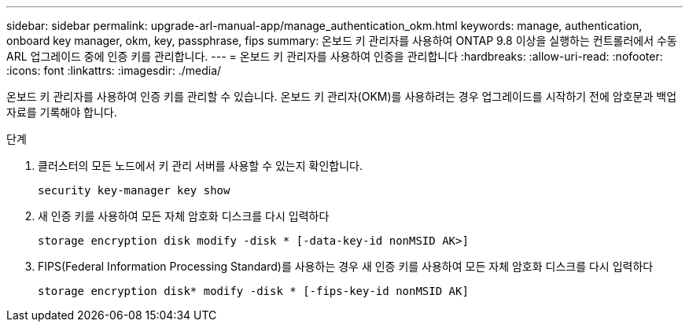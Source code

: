 ---
sidebar: sidebar 
permalink: upgrade-arl-manual-app/manage_authentication_okm.html 
keywords: manage, authentication, onboard key manager, okm, key, passphrase, fips 
summary: 온보드 키 관리자를 사용하여 ONTAP 9.8 이상을 실행하는 컨트롤러에서 수동 ARL 업그레이드 중에 인증 키를 관리합니다. 
---
= 온보드 키 관리자를 사용하여 인증을 관리합니다
:hardbreaks:
:allow-uri-read: 
:nofooter: 
:icons: font
:linkattrs: 
:imagesdir: ./media/


[role="lead"]
온보드 키 관리자를 사용하여 인증 키를 관리할 수 있습니다. 온보드 키 관리자(OKM)를 사용하려는 경우 업그레이드를 시작하기 전에 암호문과 백업 자료를 기록해야 합니다.

.단계
. 클러스터의 모든 노드에서 키 관리 서버를 사용할 수 있는지 확인합니다.
+
`security key-manager key show`

. 새 인증 키를 사용하여 모든 자체 암호화 디스크를 다시 입력하다
+
`storage encryption disk modify -disk * [-data-key-id nonMSID AK>]`

. FIPS(Federal Information Processing Standard)를 사용하는 경우 새 인증 키를 사용하여 모든 자체 암호화 디스크를 다시 입력하다
+
`storage encryption disk* modify -disk * [-fips-key-id nonMSID AK]`


